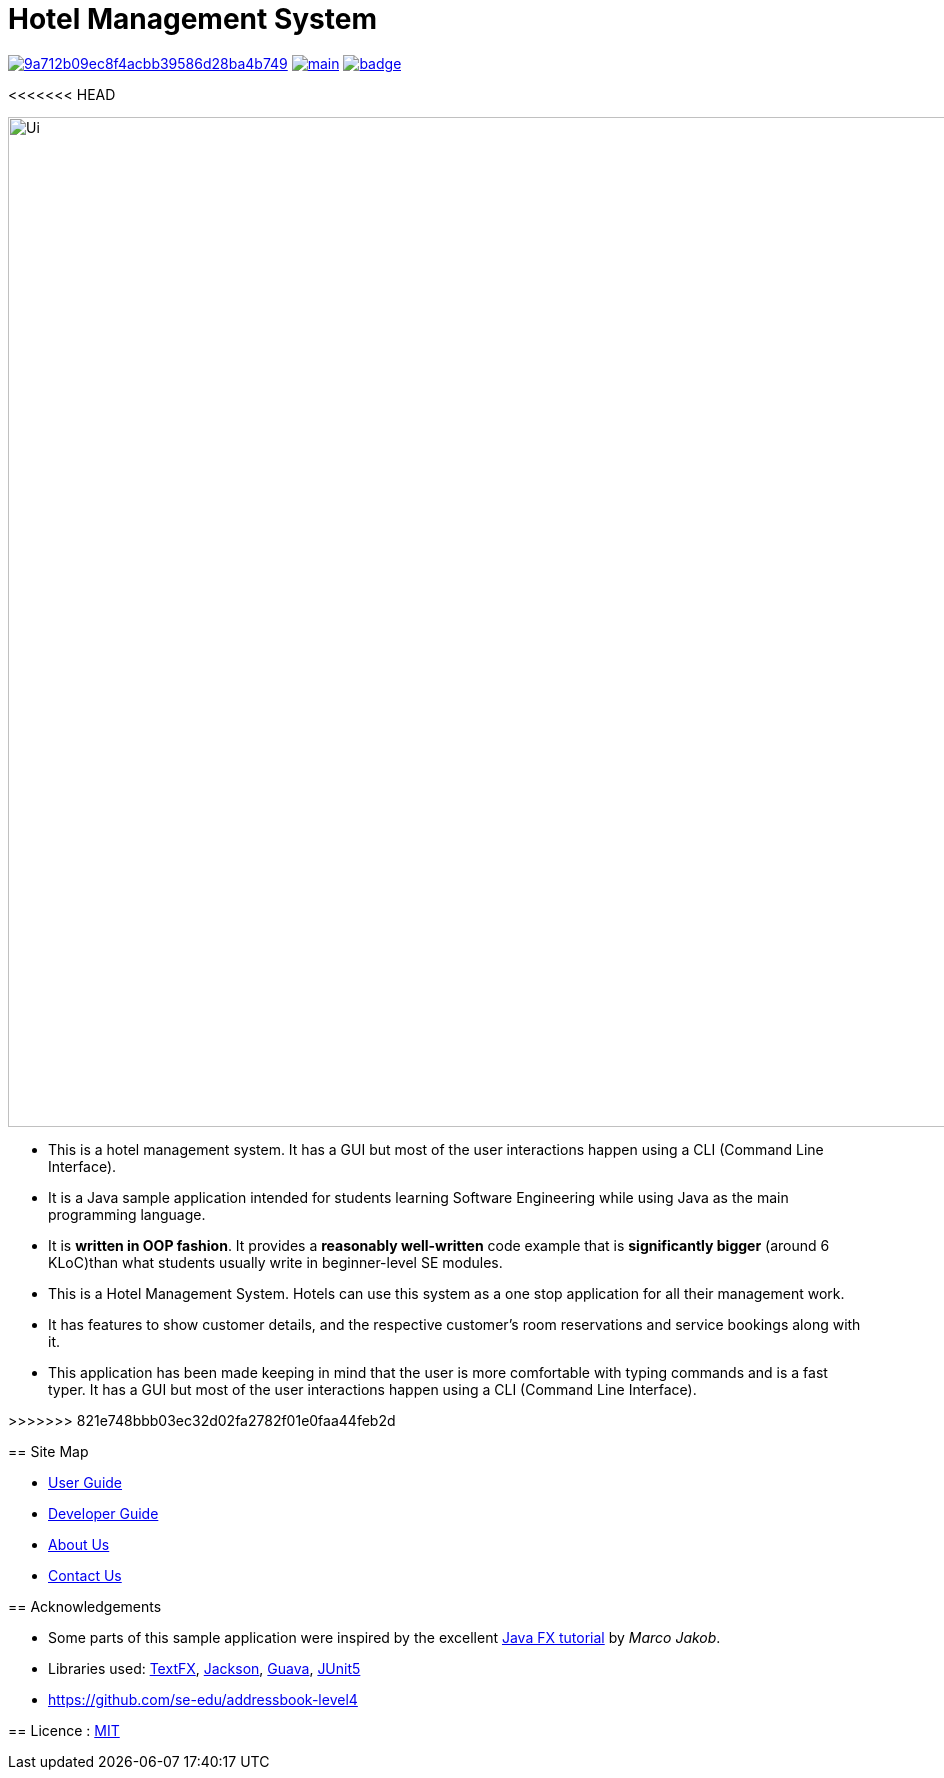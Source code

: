 = Hotel Management System
ifdef::env-github,env-browser[:relfileprefix: docs/]

image:https://api.codacy.com/project/badge/Grade/9a712b09ec8f4acbb39586d28ba4b749[link="https://app.codacy.com/app/sreycodes/main?utm_source=github.com&utm_medium=referral&utm_content=cs2103-ay1819s2-t12-1/main&utm_campaign=Badge_Grade_Settings"]
image:https://travis-ci.org/cs2103-ay1819s2-t12-1/main.svg?branch=master[link="https://travis-ci.org/cs2103-ay1819s2-t12-1/main.svg?branch=master"]
image:https://coveralls.io/repos/github/cs2103-ay1819s2-t12-1/main/badge.svg?branch=master[link="https://coveralls.io/repos/github/cs2103-ay1819s2-t12-1/main/badge.svg?branch=master"]

<<<<<<< HEAD
ifdef::env-github[]
image::docs/images/Ui.png[width="1010"]
endif::[]

ifndef::env-github[]
image::images/Ui.png[width="1010"]
endif::[]

* This is a hotel management system. It has a GUI but most of the user interactions happen using a CLI (Command Line Interface).
* It is a Java sample application intended for students learning Software Engineering while using Java as the main programming language.
* It is *written in OOP fashion*. It provides a *reasonably well-written* code example that is *significantly bigger* (around 6 KLoC)than what students usually write in beginner-level SE modules.
=======
* This is a Hotel Management System. Hotels can use this system as a one stop application for all their management work.
* It has features to show customer details, and the respective customer's room reservations and service bookings along with it.
* This application has been made keeping in mind that the user is more comfortable with typing commands and is a fast typer. It has a GUI but most of the user interactions happen using a CLI (Command Line Interface).

>>>>>>> 821e748bbb03ec32d02fa2782f01e0faa44feb2d

== Site Map

* <<UserGuide#, User Guide>>
* <<DeveloperGuide#, Developer Guide>>
* <<AboutUs#, About Us>>
* <<ContactUs#, Contact Us>>

== Acknowledgements

* Some parts of this sample application were inspired by the excellent http://code.makery.ch/library/javafx-8-tutorial/[Java FX tutorial] by
_Marco Jakob_.
* Libraries used: https://github.com/TestFX/TestFX[TextFX], https://github.com/FasterXML/jackson[Jackson], https://github.com/google/guava[Guava], https://github.com/junit-team/junit5[JUnit5]
* https://github.com/se-edu/addressbook-level4

== Licence : link:LICENSE[MIT]
